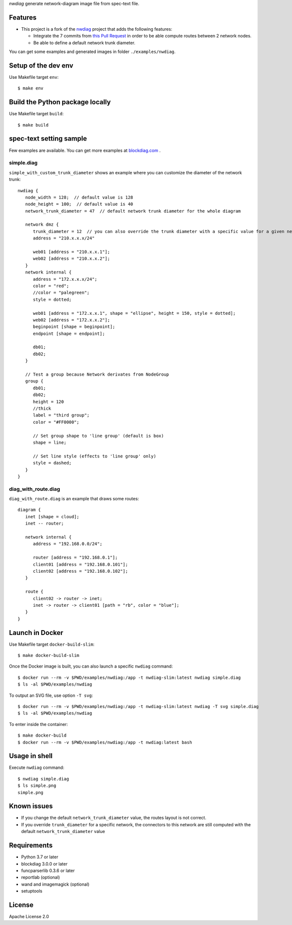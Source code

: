 `nwdiag` generate network-diagram image file from spec-text file.

.. image:: https://drone.io/bitbucket.org/blockdiag/nwdiag/status.png
   :target: https://drone.io/bitbucket.org/blockdiag/nwdiag
   :alt: drone.io CI build status

.. image:: https://pypip.in/v/nwdiag/badge.png
   :target: https://pypi.python.org/pypi/nwdiag/
   :alt: Latest PyPI version

.. image:: https://pypip.in/d/nwdiag/badge.png
   :target: https://pypi.python.org/pypi/nwdiag/
   :alt: Number of PyPI downloads


Features
========
* This project is a fork of the `nwdiag <https://github.com/blockdiag/nwdiag>`_ project that adds the following features:

  * Integrate the 7 commits from `this Pull Request <https://github.com/blockdiag/nwdiag/pull/15>`_ in order to be able compute routes between 2 network nodes.
  * Be able to define a default network trunk diameter.

You can get some examples and generated images in folder ``./examples/nwdiag``.

Setup of the dev env
====================

Use Makefile target ``env``::

   $ make env

Build the Python package locally
================================

Use Makefile target ``build``::

   $ make build


spec-text setting sample
========================

Few examples are available.
You can get more examples at
`blockdiag.com <http://blockdiag.com/en/blockdiag/examples.html>`_ .

simple.diag
------------

``simple_with_custom_trunk_diameter`` shows an example where you can customize the diameter of the network trunk::

   nwdiag {
      node_width = 128;  // default value is 128
      node_height = 100;  // default value is 40
      network_trunk_diameter = 47  // default network trunk diameter for the whole diagram

      network dmz {
         trunk_diameter = 12  // you can also override the trunk diameter with a specific value for a given network
         address = "210.x.x.x/24"

         web01 [address = "210.x.x.1"];
         web02 [address = "210.x.x.2"];
      }
      network internal {
         address = "172.x.x.x/24";
         color = "red";
         //color = "palegreen";
         style = dotted;

         web01 [address = "172.x.x.1", shape = "ellipse", height = 150, style = dotted];
         web02 [address = "172.x.x.2"];
         beginpoint [shape = beginpoint];
         endpoint [shape = endpoint];

         db01;
         db02;
      }

      // Test a group because Network derivates from NodeGroup
      group {
         db01;
         db02;
         height = 120
         //thick
         label = "third group";
         color = "#FF0000";

         // Set group shape to 'line group' (default is box)
         shape = line;

         // Set line style (effects to 'line group' only)
         style = dashed;
      }
   }

diag_with_route.diag
--------------------

``diag_with_route.diag`` is an example that draws some routes::

   diagram {
      inet [shape = cloud];
      inet -- router;

      network internal {
         address = "192.168.0.0/24";

         router [address = "192.168.0.1"];
         client01 [address = "192.168.0.101"];
         client02 [address = "192.168.0.102"];
      }

      route {
         client02 -> router -> inet;
         inet -> router -> client01 [path = "rb", color = "blue"];
      }
   }


Launch in Docker
================

Use Makefile target ``docker-build-slim``::

   $ make docker-build-slim

Once the Docker image is built, you can also launch a specific ``nwdiag`` command::

   $ docker run --rm -v $PWD/examples/nwdiag:/app -t nwdiag-slim:latest nwdiag simple.diag
   $ ls -al $PWD/examples/nwdiag

To output an SVG file, use option ``-T svg``::

   $ docker run --rm -v $PWD/examples/nwdiag:/app -t nwdiag-slim:latest nwdiag -T svg simple.diag
   $ ls -al $PWD/examples/nwdiag

To enter inside the container::

   $ make docker-build
   $ docker run --rm -v $PWD/examples/nwdiag:/app -t nwdiag:latest bash

Usage in shell
==============

Execute ``nwdiag`` command::

   $ nwdiag simple.diag
   $ ls simple.png
   simple.png

Known issues
============

* If you change the default ``network_trunk_diameter`` value, the routes layout is not correct.
* If you override ``trunk_diameter`` for a specific network, the connectors to this network are still computed with the default ``network_trunk_diameter`` value

Requirements
============
* Python 3.7 or later
* blockdiag 3.0.0 or later
* funcparserlib 0.3.6 or later
* reportlab (optional)
* wand and imagemagick (optional)
* setuptools


License
=======
Apache License 2.0
